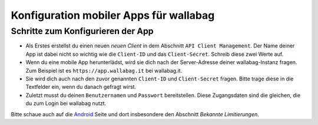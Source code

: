 Konfiguration mobiler Apps für wallabag
=======================================

Schritte zum Konfigurieren der App
----------------------------------

- Als Erstes erstellst du einen neuen *neuen Client* in dem Abschnitt ``API Client Management``. Der Name deiner App ist dabei nicht so wichtig wie die ``Client-ID`` und das ``Client-Secret``. Schreib diese zwei Werte auf.
- Wenn du eine mobile App herunterlädst, wird sie dich nach der Server-Adresse deiner wallabag-Instanz fragen. Zum Beispiel ist es ``https://app.wallabag.it`` bei wallabag.it.
- Sie wird dich auch nach den zuvor genannten ``Client-ID`` und ``Client-Secret`` fragen. Bitte trage diese in die Textfelder ein, wenn du danach gefragt wirst.
- Zuletzt musst du deinen ``Benutzernamen`` und ``Passwort`` bereitstellen. Diese Zugangsdaten sind die gleichen, die du zum Login bei wallabag nutzt.

Bitte schaue auch auf die `Android <android.html>`_ Seite und dort insbesondere den Abschnitt *Bekannte Limitierungen*.
